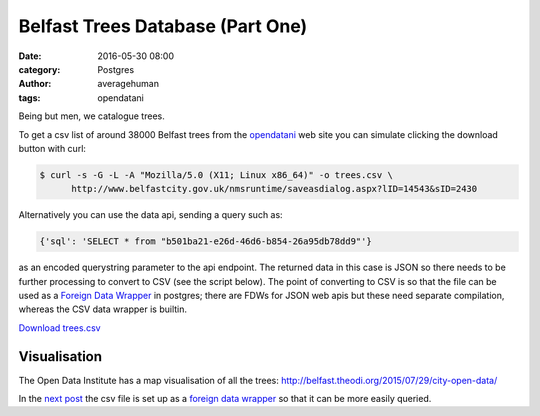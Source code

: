 
Belfast Trees Database (Part One)
#################################

:date: 2016-05-30 08:00
:category: Postgres
:author: averagehuman
:tags: opendatani


Being but men, we catalogue trees.

To get a csv list of around 38000 Belfast trees from the `opendatani`_ web site you
can simulate clicking the download button with curl:

.. code-block:: bash

    $ curl -s -G -L -A "Mozilla/5.0 (X11; Linux x86_64)" -o trees.csv \
          http://www.belfastcity.gov.uk/nmsruntime/saveasdialog.aspx?lID=14543&sID=2430

Alternatively you can use the data api, sending a query such as:

.. code-block:: bash

    {'sql': 'SELECT * from "b501ba21-e26d-46d6-b854-26a95db78dd9"'}

as an encoded querystring parameter to the api endpoint. The returned data in this case is
JSON so there needs to be further processing to convert to CSV (see the script below).
The point of converting to CSV is so that the file can be used as a `Foreign Data Wrapper`_
in postgres; there are FDWs for JSON web apis but these need separate compilation, whereas
the CSV data wrapper is builtin.

`Download trees.csv`_

Visualisation
=============

The Open Data Institute has a map visualisation of all the trees:
http://belfast.theodi.org/2015/07/29/city-open-data/

In the `next post`_ the csv file is set up as a `foreign data wrapper`_ so that it can be
more easily queried.

.. _being but men: http://www.poemhunter.com/best-poems/dylan-thomas/being-but-men/
.. _opendatani: https://www.opendatani.gov.uk/
.. _foreign data wrapper: https://wiki.postgresql.org/wiki/Foreign_data_wrappers
.. _next post: {filename}belfast-trees-part-two.rst
.. _download trees.csv: {attach}/downloads/opendata-ni-belfast-trees.csv


